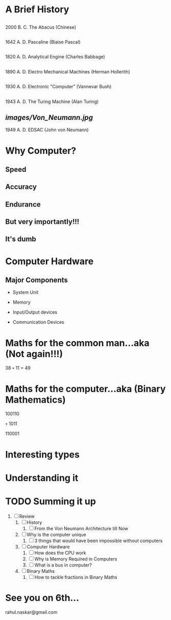 #    -*- mode: org -*-

#+OPTIONS: reveal_center:t reveal_progress:t reveal_history:t reveal_control:t
#+OPTIONS: reveal_mathjax:t
#+REVEAL_ROOT: http://cdn.jsdelivr.net/reveal.js/2.5.0/
#+OPTIONS: reveal_width:1200 reveal_height:800
#+OPTIONS: toc:nil
#+OPTIONS: num:nil
#+OPTIONS: heading:nil
#+REVEAL_MARGIN: 0.2
#+REVEAL_MIN_SCALE: 0.5
#+REVEAL_MAX_SCALE: 2.5
#+REVEAL_TRANS: convex
#+REVEAL_THEME: night
#+REVEAL_HLEVEL: 1
#+REVEAL_SLIDE_NUMBER: nil

* A Brief History
:PROPERTIES:
:reveal_background: #009e9e
:END:

** [[./images/abacus.png]]
   #+ATTR_REVEAL: :frag roll-in
   2000 B. C.
   The Abacus (Chinese)
** [[./images/PascalineFront.jpg.png]]
   #+ATTR_REVEAL: :frag roll-in
   1642 A. D.
   Pascaline (Biaise Pascal)
** [[./images/AnalyticalEngine.jpg]]
   #+ATTR_REVEAL: :frag roll-in
   1820 A. D.
   Analytical Engine (Charles Babbage)
** [[./images/ElectroMechanical.gif]]
   #+ATTR_REVEAL: :frag roll-in
   1890 A. D.
   Electro Mechanical Machines (Herman Hollerith)
** [[./images/danalyzer.gif]]
   #+ATTR_REVEAL: :frag roll-in
   1930 A. D.
   Electronic "Computer" (Vannevar Bush)
** [[./images/turingmachine.jpg]]
   #+ATTR_REVEAL: :frag roll-in
   1943 A. D.
   The Turing Machine (Alan Turing)
** [[images/Von_Neumann.jpg]]
   #+ATTR_REVEAL: :frag roll-in
   1949 A. D.
   EDSAC (John von Neumann)

* Why Computer?
 :PROPERTIES:
 :reveal_background_trans: slide
 :END:
** Speed
** Accuracy
** Endurance
** But very importantly!!!
:PROPERTIES:
:reveal_data_state: alert
   :END:
** It's dumb
   :PROPERTIES:
   :reveal_background: #990000
   :END:

* Computer Hardware
 :PROPERTIES:
 :reveal_background_trans: slide
 :END:
** Major Components
   [[./images/i1.gif]]
   #+ATTR_REVEAL: :frag roll-in
   -  System Unit
   #+ATTR_REVEAL: :frag roll-in
   -  Memory
   #+ATTR_REVEAL: :frag roll-in
   -  Input/Output devices
   #+ATTR_REVEAL: :frag roll-in
   -  Communication Devices


** [[./images/i2.jpg]]

* Maths for the common man...aka (Not again!!!)
  #+ATTR_REVEAL: :frag roll-in
      38 =+= 11 = 49

* Maths for the computer...aka (Binary Mathematics)
  #+ATTR_REVEAL: :frag roll-in
  100110
  #+ATTR_REVEAL: :frag roll-in
  =+= 1011
  #+ATTR_REVEAL: :frag roll-in
  110001


* Interesting types
  [[./images/BinaryPlusMinusMulDiv.jpg]]

* Understanding it
  [[./images/powercalc.png]]

* TODO Summing it up
:PROPERTIES:
    :reveal_background: #224488
    :reveal_background_trans: slide
    :END:
1. [ ] Review
   1. [ ] History
      1. [ ] From the Von Neumann Architecture till Now
   2. [ ] Why is the computer unique
      1. [ ] 3 things that would have been impossible without computers
   3. [ ] Computer Hardware
      1. [ ] How does the CPU work
      2. [ ] Why is Memory Required in Computers
      3. [ ] What is a bus in computer?
   4. [ ] Binary Maths
      1. [ ] How to tackle fractions in Binary Maths

* See you on 6th...
   rahul.naskar@gmail.com
